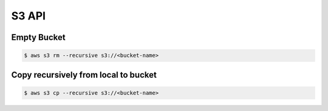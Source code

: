 ======
S3 API
======

Empty Bucket
------------

.. code:: bash

   $ aws s3 rm --recursive s3://<bucket-name>

Copy recursively from local to bucket
-------------------------------------

.. code:: bash

   $ aws s3 cp --recursive s3://<bucket-name>